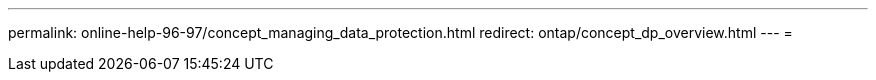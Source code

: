 ---
permalink: online-help-96-97/concept_managing_data_protection.html 
redirect: ontap/concept_dp_overview.html 
---
= 


